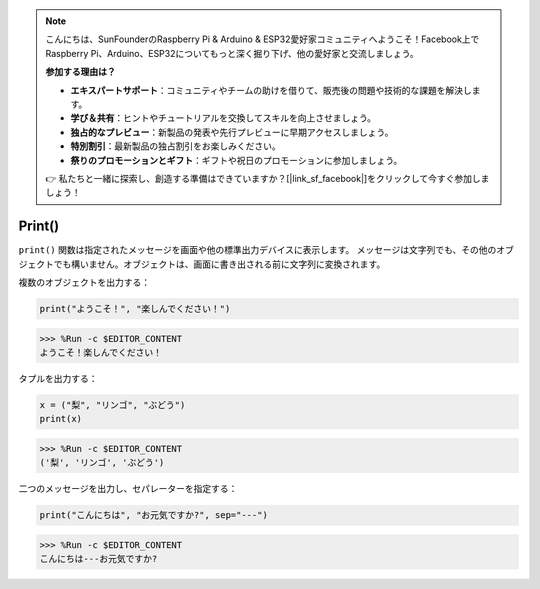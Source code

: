 .. note::

    こんにちは、SunFounderのRaspberry Pi & Arduino & ESP32愛好家コミュニティへようこそ！Facebook上でRaspberry Pi、Arduino、ESP32についてもっと深く掘り下げ、他の愛好家と交流しましょう。

    **参加する理由は？**

    - **エキスパートサポート**：コミュニティやチームの助けを借りて、販売後の問題や技術的な課題を解決します。
    - **学び＆共有**：ヒントやチュートリアルを交換してスキルを向上させましょう。
    - **独占的なプレビュー**：新製品の発表や先行プレビューに早期アクセスしましょう。
    - **特別割引**：最新製品の独占割引をお楽しみください。
    - **祭りのプロモーションとギフト**：ギフトや祝日のプロモーションに参加しましょう。

    👉 私たちと一緒に探索し、創造する準備はできていますか？[|link_sf_facebook|]をクリックして今すぐ参加しましょう！

Print()
=====================

``print()`` 関数は指定されたメッセージを画面や他の標準出力デバイスに表示します。
メッセージは文字列でも、その他のオブジェクトでも構いません。オブジェクトは、画面に書き出される前に文字列に変換されます。

複数のオブジェクトを出力する：

.. code-block:: python

    print("ようこそ！", "楽しんでください！")

>>> %Run -c $EDITOR_CONTENT
ようこそ！楽しんでください！

タプルを出力する：

.. code-block:: python

    x = ("梨", "リンゴ", "ぶどう")
    print(x)

>>> %Run -c $EDITOR_CONTENT
('梨', 'リンゴ', 'ぶどう')

二つのメッセージを出力し、セパレーターを指定する：

.. code-block:: python

    print("こんにちは", "お元気ですか?", sep="---")

>>> %Run -c $EDITOR_CONTENT
こんにちは---お元気ですか?
